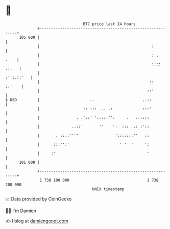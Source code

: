 * 👋

#+begin_example
                                     BTC price last 24 hours                    
                 +------------------------------------------------------------+ 
         105 000 |                                                            | 
                 |                                                 :          | 
                 |                                                 :..   .    | 
                 |                                                 :::: .::   | 
                 |                                                 :'':.::'   | 
                 |                                                ::   ::'    | 
                 |                                               ::'          | 
   $ USD         |                      ..                     ..::           | 
                 |                   :: :::  .. .:           . :::'           | 
                 |                . .'::' ':.:::'':     .   .:::::            | 
                 |              ..::'       ''    ':  :::  .: :'::            | 
                 |       . ::.:''''                ':::::::''   ::            | 
                 |      :::'':'                      ' '  '     ':            | 
                 |     :'                                        '            | 
         101 000 |                                                            | 
                 +------------------------------------------------------------+ 
                  1 738 100 000                                  1 738 200 000  
                                         UNIX timestamp                         
#+end_example
📈 Data provided by CoinGecko

🧑‍💻 I'm Damien

✍️ I blog at [[https://www.damiengonot.com][damiengonot.com]]
